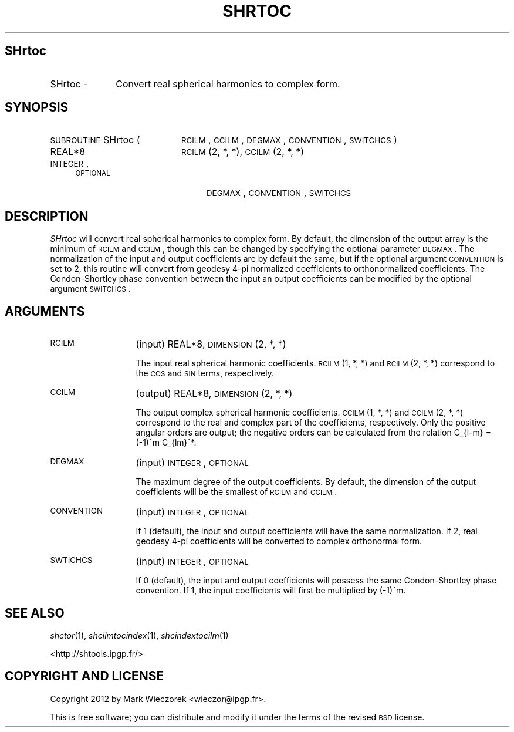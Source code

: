 .\" Automatically generated by Pod::Man 2.25 (Pod::Simple 3.20)
.\"
.\" Standard preamble:
.\" ========================================================================
.de Sp \" Vertical space (when we can't use .PP)
.if t .sp .5v
.if n .sp
..
.de Vb \" Begin verbatim text
.ft CW
.nf
.ne \\$1
..
.de Ve \" End verbatim text
.ft R
.fi
..
.\" Set up some character translations and predefined strings.  \*(-- will
.\" give an unbreakable dash, \*(PI will give pi, \*(L" will give a left
.\" double quote, and \*(R" will give a right double quote.  \*(C+ will
.\" give a nicer C++.  Capital omega is used to do unbreakable dashes and
.\" therefore won't be available.  \*(C` and \*(C' expand to `' in nroff,
.\" nothing in troff, for use with C<>.
.tr \(*W-
.ds C+ C\v'-.1v'\h'-1p'\s-2+\h'-1p'+\s0\v'.1v'\h'-1p'
.ie n \{\
.    ds -- \(*W-
.    ds PI pi
.    if (\n(.H=4u)&(1m=24u) .ds -- \(*W\h'-12u'\(*W\h'-12u'-\" diablo 10 pitch
.    if (\n(.H=4u)&(1m=20u) .ds -- \(*W\h'-12u'\(*W\h'-8u'-\"  diablo 12 pitch
.    ds L" ""
.    ds R" ""
.    ds C` ""
.    ds C' ""
'br\}
.el\{\
.    ds -- \|\(em\|
.    ds PI \(*p
.    ds L" ``
.    ds R" ''
'br\}
.\"
.\" Escape single quotes in literal strings from groff's Unicode transform.
.ie \n(.g .ds Aq \(aq
.el       .ds Aq '
.\"
.\" If the F register is turned on, we'll generate index entries on stderr for
.\" titles (.TH), headers (.SH), subsections (.SS), items (.Ip), and index
.\" entries marked with X<> in POD.  Of course, you'll have to process the
.\" output yourself in some meaningful fashion.
.ie \nF \{\
.    de IX
.    tm Index:\\$1\t\\n%\t"\\$2"
..
.    nr % 0
.    rr F
.\}
.el \{\
.    de IX
..
.\}
.\"
.\" Accent mark definitions (@(#)ms.acc 1.5 88/02/08 SMI; from UCB 4.2).
.\" Fear.  Run.  Save yourself.  No user-serviceable parts.
.    \" fudge factors for nroff and troff
.if n \{\
.    ds #H 0
.    ds #V .8m
.    ds #F .3m
.    ds #[ \f1
.    ds #] \fP
.\}
.if t \{\
.    ds #H ((1u-(\\\\n(.fu%2u))*.13m)
.    ds #V .6m
.    ds #F 0
.    ds #[ \&
.    ds #] \&
.\}
.    \" simple accents for nroff and troff
.if n \{\
.    ds ' \&
.    ds ` \&
.    ds ^ \&
.    ds , \&
.    ds ~ ~
.    ds /
.\}
.if t \{\
.    ds ' \\k:\h'-(\\n(.wu*8/10-\*(#H)'\'\h"|\\n:u"
.    ds ` \\k:\h'-(\\n(.wu*8/10-\*(#H)'\`\h'|\\n:u'
.    ds ^ \\k:\h'-(\\n(.wu*10/11-\*(#H)'^\h'|\\n:u'
.    ds , \\k:\h'-(\\n(.wu*8/10)',\h'|\\n:u'
.    ds ~ \\k:\h'-(\\n(.wu-\*(#H-.1m)'~\h'|\\n:u'
.    ds / \\k:\h'-(\\n(.wu*8/10-\*(#H)'\z\(sl\h'|\\n:u'
.\}
.    \" troff and (daisy-wheel) nroff accents
.ds : \\k:\h'-(\\n(.wu*8/10-\*(#H+.1m+\*(#F)'\v'-\*(#V'\z.\h'.2m+\*(#F'.\h'|\\n:u'\v'\*(#V'
.ds 8 \h'\*(#H'\(*b\h'-\*(#H'
.ds o \\k:\h'-(\\n(.wu+\w'\(de'u-\*(#H)/2u'\v'-.3n'\*(#[\z\(de\v'.3n'\h'|\\n:u'\*(#]
.ds d- \h'\*(#H'\(pd\h'-\w'~'u'\v'-.25m'\f2\(hy\fP\v'.25m'\h'-\*(#H'
.ds D- D\\k:\h'-\w'D'u'\v'-.11m'\z\(hy\v'.11m'\h'|\\n:u'
.ds th \*(#[\v'.3m'\s+1I\s-1\v'-.3m'\h'-(\w'I'u*2/3)'\s-1o\s+1\*(#]
.ds Th \*(#[\s+2I\s-2\h'-\w'I'u*3/5'\v'-.3m'o\v'.3m'\*(#]
.ds ae a\h'-(\w'a'u*4/10)'e
.ds Ae A\h'-(\w'A'u*4/10)'E
.    \" corrections for vroff
.if v .ds ~ \\k:\h'-(\\n(.wu*9/10-\*(#H)'\s-2\u~\d\s+2\h'|\\n:u'
.if v .ds ^ \\k:\h'-(\\n(.wu*10/11-\*(#H)'\v'-.4m'^\v'.4m'\h'|\\n:u'
.    \" for low resolution devices (crt and lpr)
.if \n(.H>23 .if \n(.V>19 \
\{\
.    ds : e
.    ds 8 ss
.    ds o a
.    ds d- d\h'-1'\(ga
.    ds D- D\h'-1'\(hy
.    ds th \o'bp'
.    ds Th \o'LP'
.    ds ae ae
.    ds Ae AE
.\}
.rm #[ #] #H #V #F C
.\" ========================================================================
.\"
.IX Title "SHRTOC 1"
.TH SHRTOC 1 "2014-09-12" "SHTOOLS 3.0" "SHTOOLS 3.0"
.\" For nroff, turn off justification.  Always turn off hyphenation; it makes
.\" way too many mistakes in technical documents.
.if n .ad l
.nh
.SH "SHrtoc"
.IX Header "SHrtoc"
.IP "SHrtoc \-" 10
.IX Item "SHrtoc -"
Convert real spherical harmonics to complex form.
.SH "SYNOPSIS"
.IX Header "SYNOPSIS"
.IP "\s-1SUBROUTINE\s0 SHrtoc (" 20
.IX Item "SUBROUTINE SHrtoc ("
\&\s-1RCILM\s0, \s-1CCILM\s0, \s-1DEGMAX\s0, \s-1CONVENTION\s0, \s-1SWITCHCS\s0 )
.RS 4
.IP "REAL*8" 20
.IX Item "REAL*8"
\&\s-1RCILM\s0(2, *, *), \s-1CCILM\s0(2, *, *)
.IP "\s-1INTEGER\s0, \s-1OPTIONAL\s0" 20
.IX Item "INTEGER, OPTIONAL"
\&\s-1DEGMAX\s0, \s-1CONVENTION\s0, \s-1SWITCHCS\s0
.RE
.RS 4
.RE
.SH "DESCRIPTION"
.IX Header "DESCRIPTION"
\&\fISHrtoc\fR will convert real spherical harmonics to complex form. By default, the dimension of the output array is the minimum of \s-1RCILM\s0 and \s-1CCILM\s0, though this can be changed by specifying the optional parameter \s-1DEGMAX\s0. The normalization of the input and output coefficients are by default the same, but if the optional argument \s-1CONVENTION\s0 is set to 2, this routine will convert from geodesy 4\-pi normalized coefficients to orthonormalized coefficients. The Condon-Shortley phase convention between the input an output coefficients can be modified by the optional argument \s-1SWITCHCS\s0.
.SH "ARGUMENTS"
.IX Header "ARGUMENTS"
.IP "\s-1RCILM\s0" 13
.IX Item "RCILM"
(input) REAL*8, \s-1DIMENSION\s0 (2, *, *)
.Sp
The input real spherical harmonic coefficients. \s-1RCILM\s0(1,\ *,\ *) and \s-1RCILM\s0(2,\ *,\ *) correspond to the \s-1COS\s0 and \s-1SIN\s0 terms, respectively.
.IP "\s-1CCILM\s0" 13
.IX Item "CCILM"
(output) REAL*8, \s-1DIMENSION\s0 (2, *, *)
.Sp
The output complex spherical harmonic coefficients. \s-1CCILM\s0(1,\ *,\ *) and \s-1CCILM\s0(2,\ *,\ *) correspond to the real and complex part of the coefficients, respectively. Only the positive angular orders are output; the negative orders can be calculated from the relation C_{l\-m} = (\-1)^m C_{lm}^*.
.IP "\s-1DEGMAX\s0" 13
.IX Item "DEGMAX"
(input) \s-1INTEGER\s0, \s-1OPTIONAL\s0
.Sp
The maximum degree of the output coefficients. By default, the dimension of the output coefficients will be the smallest of \s-1RCILM\s0 and \s-1CCILM\s0.
.IP "\s-1CONVENTION\s0" 13
.IX Item "CONVENTION"
(input) \s-1INTEGER\s0, \s-1OPTIONAL\s0
.Sp
If 1 (default), the input and output coefficients will have the same normalization. If 2, real geodesy 4\-pi coefficients will be converted to complex orthonormal form.
.IP "\s-1SWTICHCS\s0" 13
.IX Item "SWTICHCS"
(input) \s-1INTEGER\s0, \s-1OPTIONAL\s0
.Sp
If 0 (default), the input and output coefficients will possess the same Condon-Shortley phase convention. If 1, the input coefficients will first be multiplied by (\-1)^m.
.SH "SEE ALSO"
.IX Header "SEE ALSO"
\&\fIshctor\fR\|(1), \fIshcilmtocindex\fR\|(1), \fIshcindextocilm\fR\|(1)
.PP
<http://shtools.ipgp.fr/>
.SH "COPYRIGHT AND LICENSE"
.IX Header "COPYRIGHT AND LICENSE"
Copyright 2012 by Mark Wieczorek <wieczor@ipgp.fr>.
.PP
This is free software; you can distribute and modify it under the terms of the revised \s-1BSD\s0 license.
